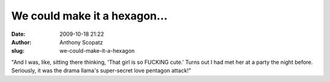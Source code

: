 We could make it a hexagon...
#############################
:date: 2009-10-18 21:22
:author: Anthony Scopatz
:slug: we-could-make-it-a-hexagon

"And I was, like, sitting there thinking, 'That girl is so FUCKING
cute.' Turns out I had met her at a party the night before. Seriously,
it was the drama llama's super-secret love pentagon attack!"

